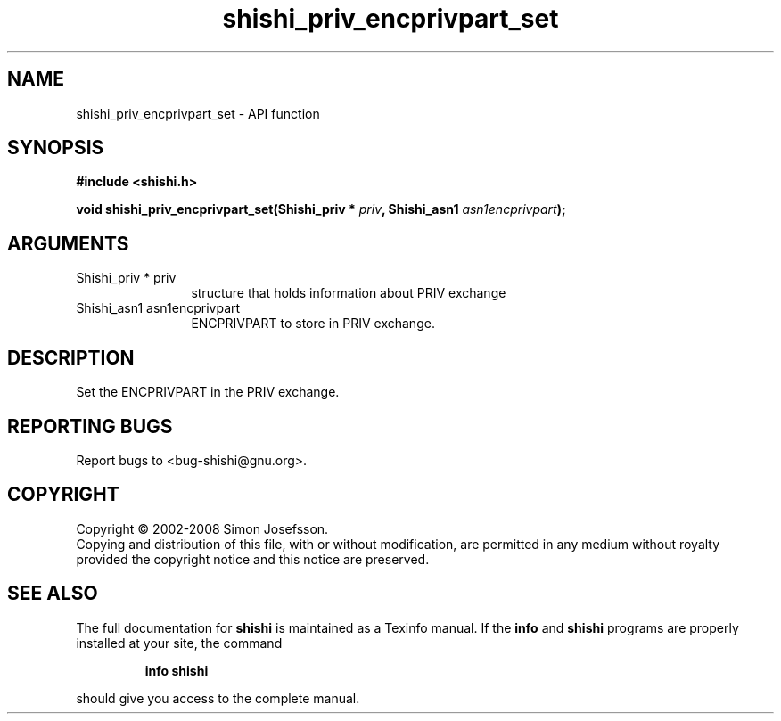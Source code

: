 .\" DO NOT MODIFY THIS FILE!  It was generated by gdoc.
.TH "shishi_priv_encprivpart_set" 3 "0.0.39" "shishi" "shishi"
.SH NAME
shishi_priv_encprivpart_set \- API function
.SH SYNOPSIS
.B #include <shishi.h>
.sp
.BI "void shishi_priv_encprivpart_set(Shishi_priv * " priv ", Shishi_asn1 " asn1encprivpart ");"
.SH ARGUMENTS
.IP "Shishi_priv * priv" 12
structure that holds information about PRIV exchange
.IP "Shishi_asn1 asn1encprivpart" 12
ENCPRIVPART to store in PRIV exchange.
.SH "DESCRIPTION"
Set the ENCPRIVPART in the PRIV exchange.
.SH "REPORTING BUGS"
Report bugs to <bug-shishi@gnu.org>.
.SH COPYRIGHT
Copyright \(co 2002-2008 Simon Josefsson.
.br
Copying and distribution of this file, with or without modification,
are permitted in any medium without royalty provided the copyright
notice and this notice are preserved.
.SH "SEE ALSO"
The full documentation for
.B shishi
is maintained as a Texinfo manual.  If the
.B info
and
.B shishi
programs are properly installed at your site, the command
.IP
.B info shishi
.PP
should give you access to the complete manual.
